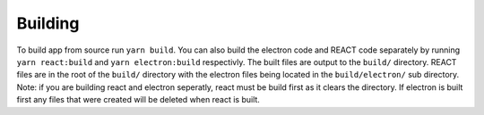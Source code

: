 Building
--------

To build app from source run ``yarn build``. You can also build the
electron code and REACT code separately by running ``yarn react:build``
and ``yarn electron:build`` respectivly. The built files are output to
the ``build/`` directory. REACT files are in the root of the ``build/``
directory with the electron files being located in the
``build/electron/`` sub directory. Note: if you are building react and
electron seperatly, react must be build first as it clears the
directory. If electron is built first any files that were created will
be deleted when react is built.